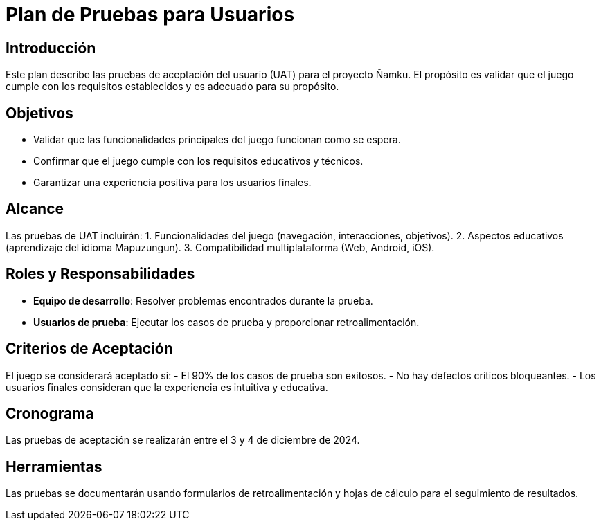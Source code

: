= Plan de Pruebas para Usuarios

== Introducción
Este plan describe las pruebas de aceptación del usuario (UAT) para el proyecto Ñamku. El propósito es validar que el juego cumple con los requisitos establecidos y es adecuado para su propósito.

== Objetivos
- Validar que las funcionalidades principales del juego funcionan como se espera.
- Confirmar que el juego cumple con los requisitos educativos y técnicos.
- Garantizar una experiencia positiva para los usuarios finales.

== Alcance
Las pruebas de UAT incluirán:
1. Funcionalidades del juego (navegación, interacciones, objetivos).
2. Aspectos educativos (aprendizaje del idioma Mapuzungun).
3. Compatibilidad multiplataforma (Web, Android, iOS).

== Roles y Responsabilidades
- *Equipo de desarrollo*: Resolver problemas encontrados durante la prueba.
- *Usuarios de prueba*: Ejecutar los casos de prueba y proporcionar retroalimentación.

== Criterios de Aceptación
El juego se considerará aceptado si:
- El 90% de los casos de prueba son exitosos.
- No hay defectos críticos bloqueantes.
- Los usuarios finales consideran que la experiencia es intuitiva y educativa.

== Cronograma
Las pruebas de aceptación se realizarán entre el 3 y 4 de diciembre de 2024.

== Herramientas
Las pruebas se documentarán usando formularios de retroalimentación y hojas de cálculo para el seguimiento de resultados.
